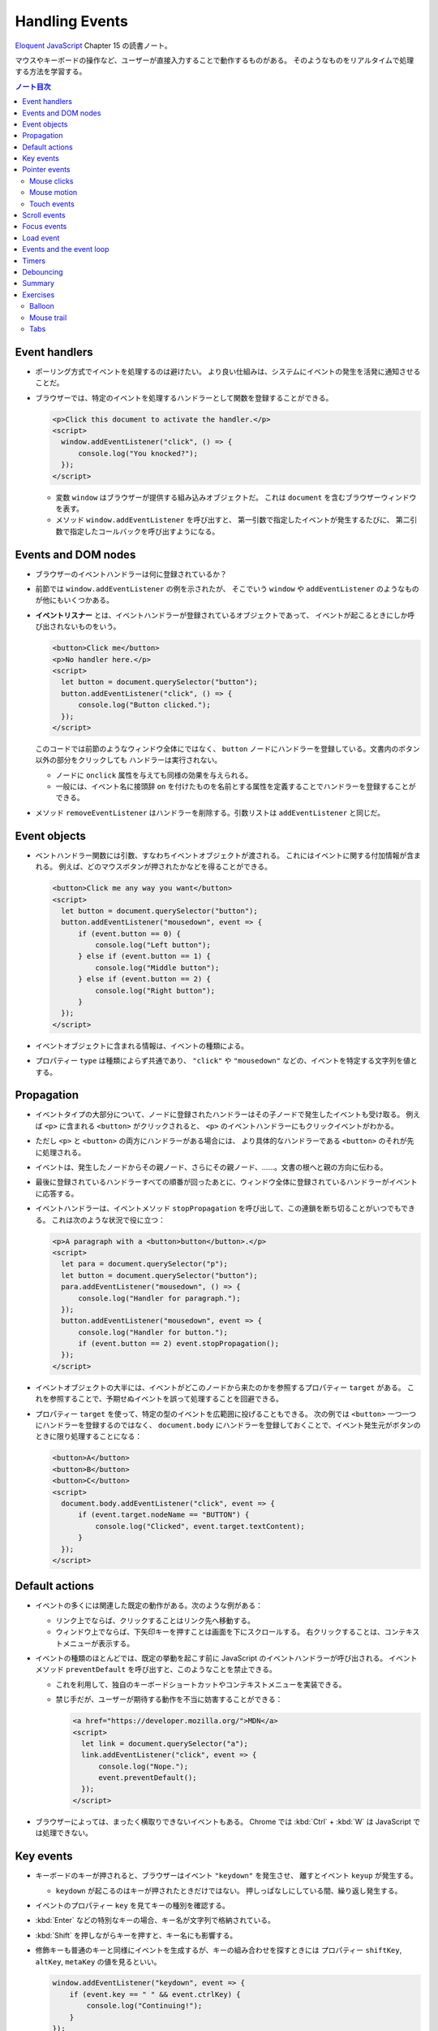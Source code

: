 ======================================================================
Handling Events
======================================================================

`Eloquent JavaScript <https://eloquentjavascript.net/>`__ Chapter 15 の読書ノート。

マウスやキーボードの操作など、ユーザーが直接入力することで動作するものがある。
そのようなものをリアルタイムで処理する方法を学習する。

.. contents:: ノート目次

Event handlers
======================================================================

* ポーリング方式でイベントを処理するのは避けたい。
  より良い仕組みは、システムにイベントの発生を活発に通知させることだ。
* ブラウザーでは、特定のイベントを処理するハンドラーとして関数を登録することができる。

  .. code:: html

     <p>Click this document to activate the handler.</p>
     <script>
       window.addEventListener("click", () => {
           console.log("You knocked?");
       });
     </script>

  * 変数 ``window`` はブラウザーが提供する組み込みオブジェクトだ。
    これは ``document`` を含むブラウザーウィンドウを表す。
  * メソッド ``window.addEventListener`` を呼び出すと、
    第一引数で指定したイベントが発生するたびに、
    第二引数で指定したコールバックを呼び出すようになる。

Events and DOM nodes
======================================================================

* ブラウザーのイベントハンドラーは何に登録されているか？
* 前節では ``window.addEventListener`` の例を示されたが、
  そこでいう ``window`` や ``addEventListener`` のようなものが他にもいくつかある。
* **イベントリスナー** とは、イベントハンドラーが登録されているオブジェクトであって、
  イベントが起こるときにしか呼び出されないものをいう。

  .. code:: html

     <button>Click me</button>
     <p>No handler here.</p>
     <script>
       let button = document.querySelector("button");
       button.addEventListener("click", () => {
           console.log("Button clicked.");
       });
     </script>

  このコードでは前節のようなウィンドウ全体にではなく、
  ``button`` ノードにハンドラーを登録している。文書内のボタン以外の部分をクリックしても
  ハンドラーは実行されない。

  * ノードに ``onclick`` 属性を与えても同様の効果を与えられる。
  * 一般には、イベント名に接頭辞 ``on`` を付けたものを名前とする属性を定義することでハンドラーを登録することができる。

* メソッド ``removeEventListener`` はハンドラーを削除する。引数リストは
  ``addEventListener`` と同じだ。

Event objects
======================================================================

* ベントハンドラー関数には引数、すなわちイベントオブジェクトが渡される。
  これにはイベントに関する付加情報が含まれる。
  例えば、どのマウスボタンが押されたかなどを得ることができる。

  .. code:: html

     <button>Click me any way you want</button>
     <script>
       let button = document.querySelector("button");
       button.addEventListener("mousedown", event => {
           if (event.button == 0) {
               console.log("Left button");
           } else if (event.button == 1) {
               console.log("Middle button");
           } else if (event.button == 2) {
               console.log("Right button");
           }
       });
     </script>

* イベントオブジェクトに含まれる情報は、イベントの種類による。
* プロパティー ``type`` は種類によらず共通であり、
  ``"click"`` や ``"mousedown"`` などの、イベントを特定する文字列を値とする。

Propagation
======================================================================

* イベントタイプの大部分について、ノードに登録されたハンドラーはその子ノードで発生したイベントも受け取る。
  例えば ``<p>`` に含まれる ``<button>`` がクリックされると、
  ``<p>`` のイベントハンドラーにもクリックイベントがわかる。
* ただし ``<p>`` と ``<button>`` の両方にハンドラーがある場合には、
  より具体的なハンドラーである ``<button>`` のそれが先に処理される。
* イベントは、発生したノードからその親ノード、さらにその親ノード、……。文書の根へと親の方向に伝わる。
* 最後に登録されているハンドラーすべての順番が回ったあとに、ウィンドウ全体に登録されているハンドラーがイベントに応答する。
* イベントハンドラーは、イベントメソッド ``stopPropagation`` を呼び出して、この連鎖を断ち切ることがいつでもできる。
  これは次のような状況で役に立つ：

  .. code:: html

     <p>A paragraph with a <button>button</button>.</p>
     <script>
       let para = document.querySelector("p");
       let button = document.querySelector("button");
       para.addEventListener("mousedown", () => {
           console.log("Handler for paragraph.");
       });
       button.addEventListener("mousedown", event => {
           console.log("Handler for button.");
           if (event.button == 2) event.stopPropagation();
       });
     </script>

* イベントオブジェクトの大半には、イベントがどこのノードから来たのかを参照するプロパティー ``target`` がある。
  これを参照することで、予期せぬイベントを誤って処理することを回避できる。
* プロパティー ``target`` を使って、特定の型のイベントを広範囲に投げることもできる。
  次の例では ``<button>`` 一つ一つにハンドラーを登録するのではなく、
  ``document.body`` にハンドラーを登録しておくことで、イベント発生元がボタンのときに限り処理することになる：

  .. code:: html

     <button>A</button>
     <button>B</button>
     <button>C</button>
     <script>
       document.body.addEventListener("click", event => {
           if (event.target.nodeName == "BUTTON") {
               console.log("Clicked", event.target.textContent);
           }
       });
     </script>

Default actions
======================================================================

* イベントの多くには関連した既定の動作がある。次のような例がある：

  * リンク上でならば、クリックすることはリンク先へ移動する。
  * ウィンドウ上でならば、下矢印キーを押すことは画面を下にスクロールする。
    右クリックすることは、コンテキストメニューが表示する。

* イベントの種類のほとんどでは、既定の挙動を起こす前に JavaScript のイベントハンドラーが呼び出される。
  イベントメソッド ``preventDefault`` を呼び出すと、このようなことを禁止できる。

  * これを利用して、独自のキーボードショートカットやコンテキストメニューを実装できる。
  * 禁じ手だが、ユーザーが期待する動作を不当に妨害することができる：

    .. code:: html

       <a href="https://developer.mozilla.org/">MDN</a>
       <script>
         let link = document.querySelector("a");
         link.addEventListener("click", event => {
             console.log("Nope.");
             event.preventDefault();
         });
       </script>

* ブラウザーによっては、まったく横取りできないイベントもある。
  Chrome では :kbd:`Ctrl` + :kbd:`W` は JavaScript では処理できない。

Key events
======================================================================

* キーボードのキーが押されると、ブラウザーはイベント ``"keydown"`` を発生させ、
  離すとイベント ``keyup`` が発生する。

  * ``keydown`` が起こるのはキーが押されたときだけではない。
    押しっぱなしにしている間、繰り返し発生する。

* イベントのプロパティー ``key`` を見てキーの種別を確認する。
* :kbd:`Enter` などの特別なキーの場合、キー名が文字列で格納されている。
* :kbd:`Shift` を押しながらキーを押すと、キー名にも影響する。
* 修飾キーも普通のキーと同様にイベントを生成するが、キーの組み合わせを探すときには
  プロパティー ``shiftKey``, ``altKey``, ``metaKey`` の値を見るといい。

  .. code:: javascript

     window.addEventListener("keydown", event => {
         if (event.key == " " && event.ctrlKey) {
             console.log("Continuing!");
         }
     });

* キーイベントが発生する DOM ノードは、キーが押されるときにフォーカスのある要素によって決まる。
* ノードのほとんどはフォーカスを持つことはないが、リンク、ボタン、フォームフィールドは持つことができる。
* 特にフォーカスされているノードがないときには ``document.body`` がキーイベントの対象ノードとして働く。
* ユーザーがテキストを入力しているときに、それが何かを把握するためにキーイベントを利用することは問題がある。
  プラットフォームの一部、特に Android の仮想キーボードでは、
  入力テキストの種類によってはキーの押し方と合致しない。
* 何かがタイプされたことに気づくには ``<input>`` タグや ``<text>`` タグなどの入力可能な要素が必要だ。
  これらの要素は、ユーザーが内容を変更するたびに ``input`` イベントを発射する。
* 実際の入力内容を読み取る最良の方法は、フォーカスされているフィールドから直接読むことだ。

Pointer events
======================================================================

画面上にある物を指示する方法には二つの主流がある。これらは異なる種類のイベントを発生する。

* マウス（タッチパッドやトラックボール等、マウス風に動作する機器を含む）
* タッチスクリーン

Mouse clicks
----------------------------------------------------------------------

マウスボタンを押すとさまざまなイベントが発射する。

* ``mousedown`` と ``mouseup`` イベントがあり、キーイベントの
  ``keydown`` と ``keyup`` イベントにそれぞれ似ている。
* ``mouseup`` イベントの後 ``click`` イベントが、マウスボタンを押すのと離すのとの
  両方が起こった最もそれらしいノードで発射する。
  例えば、あるノードでマウスボタンを押した後、別のノードにポインターを移動させてボタンを離すと、
  ``click`` イベントはその両者を含むノードで起こる。
* クリックが二度近接して起こると、一つの ``dblclick`` イベントもまた発射する。
  それは二度目の ``click`` イベントの後に発射する。

マウスイベントが発生した位置についての正確な情報は、

* イベントのプロパティー ``clientX``, ``clientY`` を参照することで得られる。
  この座標はウィンドウの左上隅を原点とする座標系における、ピクセル単位で表された座標だ。
* あるいは ``pageX``, ``pageY`` を用いる。
  この座標は文書全体の左上隅を原点とする座標系におけるピクセル単位で表された座標だ。

Mouse motion
----------------------------------------------------------------------

マウスポインターが動くごとにイベント ``mousemove`` が発射する。
このイベントが有用なのは、マウスドラッグ機能を実装する場合だろう。

.. code:: html

   <p>Drag the bar to change its width:</p>
   <div style="background: orange; width: 60px; height: 20px">
   </div>

   <script>
     let lastX; // Tracks the last observed mouse X position
     let bar = document.querySelector("div");
     bar.addEventListener("mousedown", event => {
         if (event.button == 0) {
             lastX = event.clientX;
             window.addEventListener("mousemove", moved);
             event.preventDefault(); // Prevent selection
         }
     });

     function moved(event) {
         if (event.buttons == 0) {
             window.removeEventListener("mousemove", moved);
         } else {
             let dist = event.clientX - lastX;
             let newWidth = Math.max(10, bar.offsetWidth + dist);
             bar.style.width = newWidth + "px";
             lastX = event.clientX;
         }
     }
   </script>

* ``mousemove`` ハンドラーを ``window`` に登録していることに注意する。
  たとえバーのリサイズ中にマウスが外に飛び出したとしても、
  ボタンが押されている限りはバーのサイズを更新したいのだ。
* そして、マウスボタンが離されたときにサイズ変更を止めたい。
  そのために、現在押されているボタンを知らせてくれるプロパティー ``buttons`` を使うことができる。

  * この値がゼロならばボタンは何も押されていない。
  * 押されているボタンがあれば、この値はそのボタンのコードの和を表す。コードは次のとおり：

    * 左 1
    * 右 2
    * 中 4

Touch events
----------------------------------------------------------------------

タッチスクリーンに対する接触操作は、それ特有のイベントを発射する。

* 指が画面に触れ始めると ``touchstart`` イベントが起こる。
* 接触中に指を動かすと ``touchmove`` イベントが起こる。
* 画面に接触するのをやめると ``touchend`` イベントが起こる。

タッチスクリーンの多くが同時に複数の指を検出できるので、
これらのイベントに単一の座標の集合が関連付けられるというものではない。
イベントオブジェクトのプロパティー ``touches`` というのがあり、
これは座標の配列のような要素を値とする。

* 配列要素の成分は ``clientX``, ``clientY``, ``pageX``, ``pageY`` という。

次の例は、画面を指すごとに赤い丸を描くというものだ：

.. code:: html

   <style>
     dot { position: absolute; display: block;
     border: 2px solid red; border-radius: 50px;
     height: 100px; width: 100px; }
   </style>

   <p>Touch this page</p>

   <script>
     function update(event) {
         for (let dot; dot = document.querySelector("dot");) {
             dot.remove();
         }

         for (let i = 0; i < event.touches.length; i++) {
             let {pageX, pageY} = event.touches[i];
             let dot = document.createElement("dot");
             dot.style.left = (pageX - 50) + "px";
             dot.style.top = (pageY - 50) + "px";
             document.body.appendChild(dot);
         }
     }
     window.addEventListener("touchstart", update);
     window.addEventListener("touchmove", update);
     window.addEventListener("touchend", update);
   </script>

* このイベントにおいても ``preventDefault`` を呼び出すことが有用なことがある。

Scroll events
======================================================================

* 要素がスクロールされると ``scroll`` イベントが発射する。
* 以下の例は、文書上にプログレスバーを描き、スクロールダウンするとそれが満たされるように更新する：

  .. code:: html

     <style>
       #progress {
           border-bottom: 2px solid blue;
           width: 0;
           position: fixed;
           top: 0; left: 0;
       }
     </style>

     <div id="progress"></div>

     <script>
       // Create some content
       document.body.appendChild(document.createTextNode(
           "supercalifragilisticexpialidocious ".repeat(1000)));

       let bar = document.querySelector("#progress");
       window.addEventListener("scroll", () => {
           let max = document.body.scrollHeight - innerHeight;
           bar.style.width = `${(pageYOffset / max) * 100}%`;
       });
     </script>

  * 要素の ``position`` を ``fixed`` とすると、絶対位置のように動作するが、
    文書の残りの部分と共にスクロールするのを防ぎもする。
    すると、プログレスバーが上部に留まるようになる。
  * プログレスバーの幅は、進行状況を示すために変更される。
    ここで単位として ``px`` ではなく ``%`` としている。
    要素がページ幅に対して相対的なサイズになるようにしてある。
  * 大域変数 ``innerHeight`` はウィンドウの高さを値とする。
    この値はスクロール可能な高さの合計値から減算した値でなければならない。
  * ウィンドウの幅を表す ``innerWidth`` もある。
    現在のスクロール位置である ``pageYOffset`` を最大スクロール位置で除算して
    100 倍すれば、進行状況の百分率を得る。

スクロールイベントで ``preventDefault`` を呼び出しでも、それは防げられない。
実は、イベントハンドラーはスクロールが行われたあとに呼び出される。

Focus events
======================================================================

* 要素がフォーカスされると、ブラウザーはその要素にイベント ``focus`` を発射する。
* 要素がフォーカスされなくなると、その要素にイベント ``blur`` が発射する。
* これまでのイベントとは異なり、この二つのイベントは親要素に伝導しない。
  子要素がフォーカスを得たり失ったりしても親要素のハンドラーにはそれが通知されない。

次の例は、フォーカスされているテキストフィールドのヘルプを表示する：

.. code:: html

   <p>Name: <input type="text" data-help="Your full name"></p>
   <p>Age: <input type="text" data-help="Your age in years"></p>
   <p id="help"></p>

   <script>
     let help = document.querySelector("#help");
     let fields = document.querySelectorAll("input");

     for (let field of Array.from(fields)) {
         field.addEventListener("focus", event => {
             let text = event.target.getAttribute("data-help");
             help.textContent = text;
         });
         field.addEventListener("blur", event => {
             help.textContent = "";
         });
     }
   </script>

* ユーザーがブラウザー、すなわち文書が表示されているウィンドウに出入りすると、
  オブジェクト ``window`` はイベント ``blur``, ``focus`` を受け取る。

Load event
======================================================================

ページのロードが完了すると、イベント ``load`` が ``window`` と ``document.body``
で発射する。

* このイベントは、文書全体の構築完了を必要とする初期化アクションをスケジュールするのによく使われる。
  特に ``<script>`` タグの内容は、そのタグが現れるとすぐに実行されるので、場合によっては早過ぎる可能性がある。
* ``<img>`` や ``<script>`` タグなど、外部ファイルをロードする要素にも ``load`` イベントがあり、
  その外部ファイルがロードされたことを示す。
* イベント ``load`` は親ノードに伝導しない。

ページが閉じられたり、リンクをたどって出ていったりすると、イベント ``beforeunload`` が発射する。

* このイベントの主な用途は、ユーザーが文書を閉じて誤って作業を失うことを防止することだ。
* もし、このイベントを ``preventDefault`` して、イベントのプロパティー ``returnValue`` に文字列をセットすると、
  ブラウザーはユーザーにダイアログボックスを表示して、本当にページを離れるつもりなのかを確認する。

  * 悪質なサイトが怪しい広告を表示するなど、この機能を悪用するため、近頃のブラウザーはこのダイアログボックスを表示しなくなった。

Events and the event loop
======================================================================

イベントループからすれば、ブラウザーのイベントハンドラーは非同期通知のように振る舞う。
イベントハンドラーはイベントが起こるときにスケジュールに入るが、
実行中の他のスクリプトが完了するのを待機しなければ、自分が実行する機会を得られない。

* イベントは他に何も実行されていないときにしか処理されないということだ。
* イベントループが他の作業と結びついている場合、それを処理する時間ができるまで、
  ページとの相互作用が遅延する。
* 長時間実行されるイベントハンドラーか、短時間でもイベントハンドラーがたくさんあると、
  仕事を増やし過ぎればページが重くなり使いにくくなる。

どうしても時間のかかる処理をページを固まらせることなくバックグラウンドでしたい場合には、
ブラウザーには Web ワーカーというものを提供する。

* **ワーカー** とは JavaScript プロセスであって、メインスクリプトと並行して実行されるものをいう。
  これはそれ独自のタイムライン上で走る。

例を出す。数の平方を計算することは重く、長時間を要するものであり、これを別のスレッドで実行したいとする。
そこで ``code/squareworker.js`` というスクリプトを書き、メッセージに応答して平方を計算し、メッセージを返すようにする。

.. code:: javascript

   addEventListener("message", event => {
       postMessage(event.data * event.data);
   });

* ワーカーは大域名前空間やその他データをメインスクリプトの環境と共有しない。
  その代わりに、ワーカーとはメッセージをやり取りして通信する必要がある。

次のコードはスクリプトを実行しているワーカーを作り出し、メッセージをいくつか送信して、応答を出力する：

.. code:: javascript

   let squareWorker = new Worker("code/squareworker.js");
   squareWorker.addEventListener("message", event => {
       console.log("The worker responded:", event.data);
   });

   squareWorker.postMessage(10);
   squareWorker.postMessage(24);

* メソッド ``postMessage`` はメッセージを送信する。
  このメッセージは ``message`` イベントを受信側に発射する。
* ワーカーを作成したスクリプトは ``Worker`` オブジェクトを通じてメッセージを送受信する。
* その大域名前空間上で直接送受信することで、そのスクリプトと対話する。
* JSON として表現できる値しかメッセージとして送信することができない。
  相手は値そのものではなく、そのコピーを受信する。

Timers
======================================================================

* 関数 ``setTimeout`` はすでに第 11 章で見た。
  指定したミリ秒後に指定した関数を呼び出されるようにするというものだ。
* 時々この関数のスケジュールを取り消したいことがある。
  それには ``setTimeout`` の戻り値を保存しておき、それを関数
  ``clearTimeout`` に引き渡して呼び出せばよい。

  .. code:: javascript

     let bombTimer = setTimeout(() => {
         console.log("BOOM!");
     }, 500);

     if (Math.random() < 0.5) { // 50% chance
         console.log("Defused.");
         clearTimeout(bombTimer);
     }

* 関数 ``cancelAnimationFrame`` は上記 ``clearTimeout`` と同じように機能する。
  この関数を関数 ``requestAnimationFrame`` を呼び出したときの戻り値を実引数として呼び出すと、
  そのフレームを（まだ呼び出されていなければ）取り消す。
* 関数 ``setInterval``, ``clearInterval`` は繰り返しタイマーを設定するために用いられる。
  指定のミリ秒間隔で何かを繰り返させるものだ。

  .. code:: javascript

     let ticks = 0;
     let clock = setInterval(() => {
         console.log("tick", ticks++);
         if (ticks == 10) {
             clearInterval(clock);
             console.log("stop.");
         }
     }, 200);

Debouncing
======================================================================

イベント ``mousemove`` や ``scrollevent`` のように、急速に連続発射されがちな
イベントに対するイベントハンドラーを、時間を食うようなものにしないことが肝要だ。
そうしないと、文書との相互作用が始まるのが遅いと感じさせてしまう。

そのようなイベントハンドラーで何か自明でないことをする必要があるならば、
関数 ``setTimeout`` を利用してそれを頻繁に行わないようにする。
このことをイベントの debouncing という。これにはわずかに違うアプローチがいくつかある。

次に示す最初の例では、ユーザーが何かを入力したときに反応をしたいのだが、
入力イベントごとに直ちにそうしたいわけではない。

* ユーザーが素早く入力しているときには、一時停止が起こるまで待ちたい。
* イベントハンドラーではなく、タイムアウトを設定する。

  * 前回のタイムアウトがもしあればそれも解除する。
  * タイムアウト遅延よりも短いようなイベントが近接して発生した場合、直前のタイムアウトも解除する。

.. code:: html

   <textarea>Type something here...</textarea>
   <script>
     let textarea = document.querySelector("textarea");
     let timeout;
     textarea.addEventListener("input", () => {
         clearTimeout(timeout);
         timeout = setTimeout(() => console.log("Typed!"), 500);
     });
   </script>

* 関数 ``clearTimeout`` については、以下のものを実引数とする場合を気にする必要はない：

  * 値 ``undefined``
  * すでにタイムアウトしているもの

  したがって ``clearTimeout`` を呼び出すタイミングにも注意する必要はない。

応答間隔を一定時間以上空けたいが、一連のイベントの間で発射したい場合は、少し異なるパターンを使うことができる。
たとえば、マウスの現在の座標を表示することで、"mousemove "イベントに 250ms ごとに応答したいとする。
次のコードはそれを実現する：

.. code:: javascript

   let scheduled = null;
   window.addEventListener("mousemove", event => {
       if (!scheduled) {
           setTimeout(() => {
               document.body.textContent = `Mouse at ${scheduled.pageX}, ${scheduled.pageY}`;
               scheduled = null;
           }, 250);
       }
       scheduled = event;
   });

Summary
======================================================================

* イベントハンドラーは Web ページ内で発生したイベントを検出し、反応することを可能にする。
* メソッド ``addEventListner`` はハンドラーを登録するのに使う。
* イベントには ``keydown`` や ``focus`` などの、種類を識別するものがある。
* イベントの大部分は特定の DOM 要素で呼び出されて、その祖先に向かって伝わる。
  それらの要素に関連付けられたハンドラーがイベントを処理できる。
* イベントハンドラーが呼び出されると、イベントに関する追加情報であるイベントオブジェクトが渡される。
  このイベントオブジェクトには次のようなメソッドがある：

  * ``stopPropagation``: イベントのさらなる伝導を停止する。
  * ``preventDefault``: ブラウザーの既定の処理を禁止する。

* キーを押すとイベント ``keydown`` と ``keyup`` が発射する。
* マウスボタンを押すとイベント ``mousedown``, ``mouseup``, ``click`` が発射する。
* マウスが移動するとイベント ``mousemove`` が発射する。
* タッチスクリーンの相互作用ではイベント ``touchstart``, ``touchmove``, ``touch`` が発射する。
* スクロールはイベント ``scroll`` で検出される。
* フォーカスの変化はイベント ``focus`` と ``blur`` で検出される。
* 文書がロードを完了するとイベント ``load`` がウィンドウに対して発射する。

Exercises
======================================================================

Balloon
----------------------------------------------------------------------

**問題** 吹き出しを表示するページを書け（絵文字🎈を使用）。
上矢印を押すと 10% 膨らみ、下矢印を押すと 10% 縮むようにしろ。

* 親要素の ``font-size`` (``style.fontSize``) で、テキストのサイズを制御できる。
  値には単位を含めることを忘れるな。
* 矢印キーのキー名は ``ArrowUp`` と ``ArrowDown`` だ。
  ページをスクロールすることなく、風船だけを変更するようにしろ。

これがうまくいったら、風船をある大きさ以上に膨らませると、爆発する機能を追加しろ。
この場合、爆発するということは、風船が絵文字💥に置き換えられ、
イベントハンドラーは削除される（これ以上爆発を膨らませたり縮めたりできないように)。

**解答** 前半と後半をまとめて：

.. code:: html

   <span id="baloon" style="font-size: 100px;">🎈</span>
   <script>
       function resizeBaloon(event){
           const baloon = document.querySelector("span#baloon");
           const fontSize = baloon.style.fontSize;
           const size = fontSize.replace(/\D+/, '');
           const unit = fontSize.replace(/\d+/, '');
           if(event.key == "ArrowUp"){
               updateBaloon(baloon, Math.floor(size * 1.1), unit);
               event.preventDefault();
           }
           else if(event.key == "ArrowDown"){
               updateBaloon(baloon, Math.floor(size * 0.9), unit);
               event.preventDefault();
           }
       }
       function updateBaloon(baloon, size, unit){
           baloon.style.fontSize = size + unit;
           console.log(baloon.style.fontSize);
           if(size > 150){
               console.log("explode");
               const newSpan = document.createElement("span");
               newSpan.setAttribute("id", "newSpan");
               newSpan.setAttribute("style", `font-size: ${baloon.style.fontSize}`);
               newSpan.appendChild(document.createTextNode("💥"));
               baloon.parentNode.replaceChild(newSpan, baloon);
               window.removeEventListener("keyup", resizeBaloon);
           }
       }

       window.addEventListener("keyup", resizeBaloon);
   </script>

* ``replaceChild`` の利用例が本書中にまだないので、そこに手間取った。
* 爆発後のノードのスタイルを爆発前のそれの複製にしたいが方法が不明。

Mouse trail
----------------------------------------------------------------------

JavaScript の黎明期はアニメーションを多用した派手なページが全盛の時代だった。
それが流行していた頃、この言語を使って実に刺激的な方法が考案された。
そのようなものの一つにマウス軌跡がある。
ページ上でマウスポインターを動かすと、それを追う一連の要素だ。

**問題** マウス軌跡を実装しろ。サイズと背景色が固定された絶対配置の ``<div>`` 要素を使え。
例として Mouse clicks セクションのコードを参照しろ。
このような要素をたくさん作り、マウスが動いたときに、マウスポインターの軌跡の中にそれらを表示しろ。

これに対しては様々な方法論が考えられる。
最初に行う簡単な方策は、一定数の軌跡要素を保持し、イベント ``mousemove`` が発生するたびに
次の要素をマウスの現在位置に移動させるというサイクルを行うというものだ。

**解答** 軌跡の尻尾の色を減衰させるなどして派手にすることもできるが単純にする：

.. code:: html

   <style>
   .dot {
       height: 8px; width: 8px;
       border-radius: 4px;
       background: deeppink;
       position: absolute;
   }
   </style>
   <script>
       const numDots = 20;

       window.addEventListener("mousemove", event => {
           const dots = document.querySelectorAll("div.dot");
           const dot = document.createElement("div");
           dot.className = "dot";
           dot.style.left = event.x + "px";
           dot.style.top = event.y + "px";
           if(dots?.length >= numDots){
               document.body.removeChild(dots[0]);
           }
           document.body.appendChild(dot);
       });
   </script>

Tabs
----------------------------------------------------------------------

タブ付きパネルは、ユーザーインターフェースで広く使われている。
タブパネルでは、要素の上に突き出た複数のタブから選択することで、
インターフェースパネルを選択することができる。

**問題** 単純なタブ型インターフェースを実装しろ：
DOM ノードを入力とし、そのノードの子要素を表示するタブ付きインターフェイスを出力する関数 ``asTabs`` を書け。

* ノードの先頭に、子要素ごとに、子要素の属性 ``data-tabname`` から取得したテキストを含む
  ``<button>`` 要素のリストを挿入する。
* 元の子要素のうち一つを除いてすべてを（スタイルで ``display: none`` として）隠す。
* 現在表示されているノードは、ボタンをクリックして選択できる。

これがうまくいったら、現在選択されているタブのボタンのスタイルを変えて、
どのタブが選択されているか明らかになるように拡張しろ。

**解答** 前半だけ解く。汎用性を求めていないので殴り書きのまま提出する。

.. code:: javascript

   function asTabs(node){
       const newNode = document.createElement("div");
       for(const child of node.children){
           child.style.display = "none";
           const tabName = child.getAttribute("data-tabname")
           const button = document.createElement("button");
           button.setAttribute("tab", tabName);
           button.appendChild(document.createTextNode(tabName));
           button.addEventListener("click", event => {
               const tabName = event.target.getAttribute("tab");
               for(let pane of document.querySelectorAll("[data-tabname]")){
                   if(pane.getAttribute("data-tabname") == tabName){
                       pane.style.display = '';
                   }
                   else{
                       pane.style.display = 'none';
                   }
               }
           });
           newNode.appendChild(button);
       }
       return newNode;
   }

* ``event.target`` でイベント発生源を参照できることを忘れていた。
* CSS セレクターはやはり便利だ。

HTML 側ではこういう感じになる：

.. code:: html

   <ul id="tab_target">
     <li data-tabname="Tab0">Pane A</li>
     <li data-tabname="Tab1">Pane B</li>
     <li data-tabname="Tab2">Pane C</li>
     <li data-tabname="Tab3">Pane D</li>
   </ul>
   <script>
   const ui = asTabs(document.getElementById("tab_target"));
   document.body.insertBefore(ui, null);
   </script>

問題の後半は ``updateAllButtons(event.target)`` のような呼び出しで適当にスタイルを変更するコードを書けばいい。
省略。

以上

